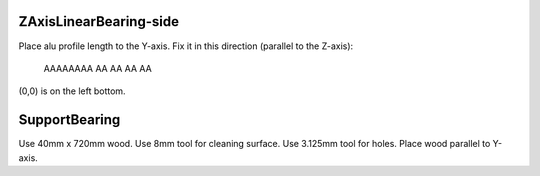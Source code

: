ZAxisLinearBearing-side
=======================

Place alu profile length to the Y-axis.  Fix it in this
direction (parallel to the Z-axis):

   AAAAAAAA
   AA
   AA
   AA
   AA

(0,0) is on the left bottom.


SupportBearing
==============
Use 40mm x 720mm wood. Use 8mm tool for cleaning surface.
Use 3.125mm tool for holes.
Place wood parallel to Y-axis.


